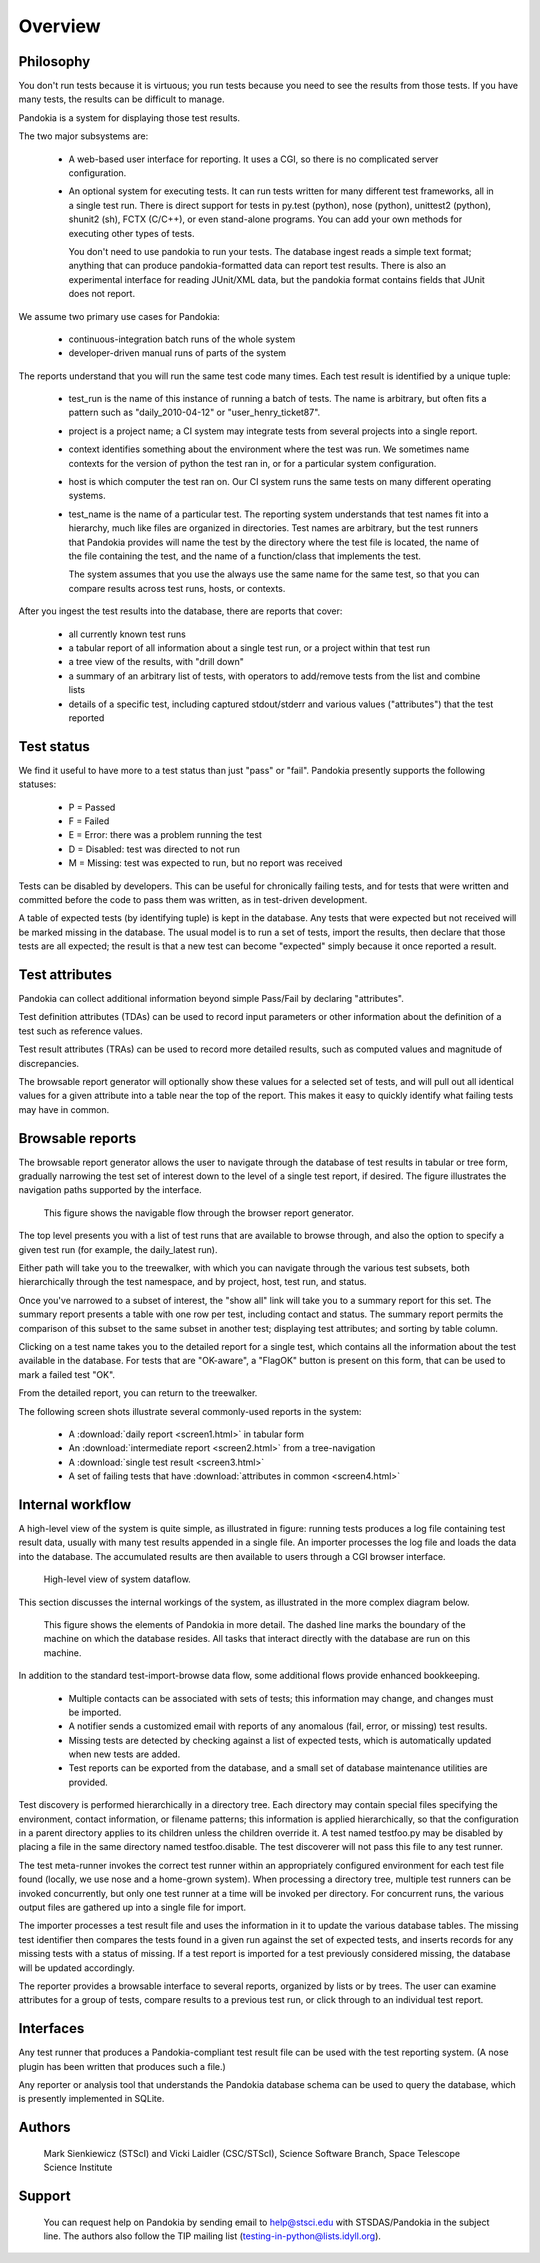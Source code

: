 ========
Overview
========

Philosophy
----------

You don't run tests because it is virtuous; you run tests because
you need to see the results from those tests.  If you have many
tests, the results can be difficult to manage.

Pandokia is a system for displaying those test results.

The two major subsystems are:

 -  A web-based user interface for reporting.  It uses a CGI, so
    there is no complicated server configuration.

 -  An optional system for executing tests.  It can run tests
    written for many different test frameworks, all in a single
    test run.  There is direct support for tests in py.test (python), 
    nose (python), unittest2 (python), shunit2 (sh), FCTX (C/C++),
    or even stand-alone programs.  You can add your own methods for
    executing other types of tests.

    You don't need to use pandokia to run your tests.  The database
    ingest reads a simple text format; anything that can produce
    pandokia-formatted data can report test results.  There is also
    an experimental interface for reading JUnit/XML data, but the
    pandokia format contains fields that JUnit does not report.

We assume two primary use cases for Pandokia:

  - continuous-integration batch runs of the whole system
  - developer-driven manual runs of parts of the system

The reports understand that you will run the same test code many
times.  Each test result is identified by a unique tuple:

 -  test_run is the name of this instance of running a batch of
    tests.  The name is arbitrary, but often fits a pattern such
    as "daily_2010-04-12" or "user_henry_ticket87".

 -  project is a project name; a CI system may integrate tests from
    several projects into a single report.

 -  context identifies something about the environment where the
    test was run.  We sometimes name contexts for the version of
    python the test ran in, or for a particular system configuration.

 -  host is which computer the test ran on.  Our CI system runs the
    same tests on many different operating systems.

 -  test_name is the name of a particular test.  The reporting system
    understands that test names fit into a hierarchy, much like
    files are organized in directories.  Test names are arbitrary,
    but the test runners that Pandokia provides will name the test
    by the directory where the test file is located, the name of
    the file containing the test, and the name of a function/class
    that implements the test.

    The system assumes that you use the always use the same name for
    the same test, so that you can compare results across test runs,
    hosts, or contexts.

After you ingest the test results into the database, there are reports
that cover:

 -  all currently known test runs

 -  a tabular report of all information about a single test run, or
    a project within that test run

 -  a tree view of the results, with "drill down"

 -  a summary of an arbitrary list of tests, with operators to
    add/remove tests from the list and combine lists

 -  details of a specific test, including captured stdout/stderr and
    various values ("attributes") that the test reported


Test status
-----------

We find it useful to have more to a test status than just "pass"
or "fail".  Pandokia presently supports the following statuses:

 - P = Passed
 - F = Failed
 - E = Error: there was a problem running the test
 - D = Disabled: test was directed to not run
 - M = Missing: test was expected to run, but no report was received

Tests can be disabled by developers. This can be useful for
chronically failing tests, and for tests that were written and
committed before the code to pass them was written, as in test-driven
development. 

A table of expected tests (by identifying tuple) is kept in the
database.  Any tests that were expected but not received will be
marked missing in the database.  The usual model is to run a set
of tests, import the results, then declare that those tests are all
expected; the result is that a new test can become "expected" simply
because it once reported a result.


Test attributes
---------------

Pandokia can collect additional information beyond simple Pass/Fail by
declaring "attributes".

Test definition attributes (TDAs) can be used to record input parameters or
other information about the definition of a test such as reference values.

Test result attributes (TRAs) can be used to record more detailed results,
such as computed values and magnitude of discrepancies.

The browsable report generator will optionally show these values for a
selected set of tests, and will pull out all identical values for a
given attribute into a table near the top of the report. This makes it
easy to quickly identify what failing tests may have in common.


Browsable reports
-----------------

The browsable report generator allows the user to navigate through the
database of test results in tabular or tree form, gradually narrowing
the test set of interest down to the level of a single test report, if
desired. The figure illustrates the navigation paths supported by 
the interface.

.. figure:: report_flow.png

  This figure shows the navigable flow through the browser report
  generator. 


The top level presents you with a list of test runs that are
available to browse through, and also the option to specify a given
test run (for example, the daily_latest run). 

Either path will take you to the treewalker, with which you can
navigate through the various test subsets, both hierarchically through
the test namespace, and by project, host, test run, and status.

Once you've narrowed to a subset of interest, the "show all" link will
take you to a summary report for this set. The summary report presents
a table with one row per test, including contact and
status. The summary report permits the comparison of this subset to
the same subset in another test; displaying test attributes; and
sorting by table column.

Clicking on a test name takes you to the detailed report for a single
test, which contains all the information about the test available in
the database. For tests that are "OK-aware", a "FlagOK" button is
present on this form, that can be used to mark a failed test "OK". 

From the detailed report, you can return to the treewalker.

The following screen shots illustrate several commonly-used reports in
the system:

 - A :download:`daily report <screen1.html>` in tabular form
 - An :download:`intermediate report <screen2.html>` from a tree-navigation
 - A :download:`single test result <screen3.html>`
 - A set of failing tests that have :download:`attributes in common <screen4.html>`



Internal workflow
-----------------

A high-level view of the system is quite simple, as illustrated in
figure: running tests produces a log file containing
test result data, usually with many test results appended in a
single file. An importer processes the log file and loads the data
into the database. The accumulated results are then available to
users through a CGI browser interface.

.. figure:: simple_dfd.png

   High-level view of system dataflow.

This section discusses the internal workings of the system, as
illustrated in the more complex diagram below.

.. figure:: complex_dfd.png

   This figure shows the elements of Pandokia in more detail. The dashed
   line marks the boundary of the machine on which the database
   resides. All tasks that interact directly with the database are
   run on this machine.



In addition to the standard test-import-browse data flow, some
additional flows provide enhanced bookkeeping. 

  - Multiple contacts can be associated with sets of tests; this information may change, and changes must be imported.

  - A notifier sends a customized email with reports of any anomalous (fail, error, or missing) test results.

  -  Missing tests are detected by checking against a list of expected tests, which is automatically updated when new tests are added. 

  - Test reports can be exported from the database, and a small set of database maintenance utilities are provided.



Test discovery is performed hierarchically in a directory tree.
Each directory may contain special files specifying the environment,
contact information, or filename patterns; this information is
applied hierarchically, so that the configuration in a parent
directory applies to its children unless the children override it.
A test named testfoo.py may be disabled by placing a file in the
same directory named testfoo.disable. The test discoverer will not
pass this file to any test runner.

The test meta-runner invokes the correct test runner within an
appropriately configured environment for each test file found
(locally, we use nose and a home-grown system). When processing a
directory tree, multiple test runners can be invoked concurrently,
but only one test runner at a time will be invoked per directory.
For concurrent runs, the various output files are gathered up into
a single file for import.

The importer processes a test result file and uses the information
in it to update the various database tables. The missing test
identifier then compares the tests found in a given run against the
set of expected tests, and inserts records for any missing tests with
a status of missing. If a test report is imported for a test
previously considered missing, the database will be updated accordingly.

The reporter provides a browsable interface to several reports,
organized by lists or by trees. The user can examine attributes for a
group of tests, compare results to a previous test run, or click
through to an individual test report.


Interfaces
----------

Any test runner that produces a Pandokia-compliant test result file
can be used with the test reporting system. (A nose plugin has been
written that produces such a file.)

Any reporter or analysis tool that understands the Pandokia database
schema can be used to query the database, which is presently
implemented in SQLite.


Authors
-------
   Mark Sienkiewicz (STScI) and Vicki Laidler (CSC/STScI),
   Science Software Branch, Space Telescope Science Institute

   
Support
-------
   You can request help on Pandokia by sending email to help@stsci.edu
   with STSDAS/Pandokia in the subject line. The authors also follow
   the TIP mailing list (testing-in-python@lists.idyll.org).

